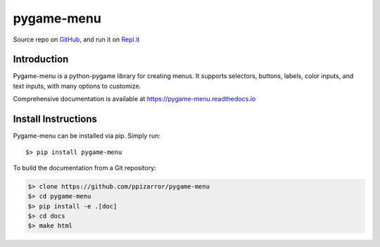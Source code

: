 ===========
pygame-menu
===========

.. image:: docs/_static/pygame_menu_small.png
    :align: center
    :alt:

.. image:: https://img.shields.io/badge/author-Pablo%20Pizarro%20R.-lightgray.svg
    :target: https://ppizarror.com
    :alt: @ppizarror

.. image:: https://img.shields.io/badge/license-MIT-blue.svg
    :target: https://opensource.org/licenses/MIT
    :alt: License MIT

.. image:: https://img.shields.io/badge/python-2.7+ / 3.4+-red.svg
    :target: https://www.python.org/downloads
    :alt: Python 2.7+/3.4+

.. image:: https://img.shields.io/badge/pygame-1.9.4+-orange.svg
    :target: https://www.pygame.org
    :alt: Pygame 1.9.4+

.. image:: https://badge.fury.io/py/pygame-menu.svg
    :target: https://pypi.org/project/pygame-menu
    :alt: PyPi package

.. image:: https://travis-ci.org/ppizarror/pygame-menu.svg?branch=master
    :target: https://travis-ci.org/ppizarror/pygame-menu
    :alt: Travis

.. image:: https://img.shields.io/lgtm/alerts/g/ppizarror/pygame-menu.svg?logo=lgtm&logoWidth=18
    :target: https://lgtm.com/projects/g/ppizarror/pygame-menu/alerts
    :alt: Total alerts

.. image:: https://img.shields.io/lgtm/grade/python/g/ppizarror/pygame-menu.svg?logo=lgtm&logoWidth=18
    :target: https://lgtm.com/projects/g/ppizarror/pygame-menu/context:python
    :alt: Language grade: Python

.. image:: https://codecov.io/gh/ppizarror/pygame-menu/branch/master/graph/badge.svg
    :target: https://codecov.io/gh/ppizarror/pygame-menu
    :alt: Codecov

.. image:: https://img.shields.io/github/issues/ppizarror/pygame-menu
    :target: https://github.com/ppizarror/pygame-menu/issues
    :alt: Open issues

.. image:: https://img.shields.io/pypi/dm/pygame-menu?color=purple
    :target: https://pypi.org/project/pygame-menu/
    :alt: PyPi downloads

Source repo on `GitHub <https://github.com/ppizarror/pygame-menu>`_, 
and run it on `Repl.it <https://repl.it/github/ppizarror/pygame-menu>`_

Introduction
------------

Pygame-menu is a python-pygame library for creating menus. It supports
selectors, buttons, labels, color inputs, and text inputs, with many options to customize.

Comprehensive documentation is available at https://pygame-menu.readthedocs.io

Install Instructions
--------------------

Pygame-menu can be installed via pip. Simply run::

    $> pip install pygame-menu

To build the documentation from a Git repository:

.. code-block:: bash

    $> clone https://github.com/ppizarror/pygame-menu
    $> cd pygame-menu
    $> pip install -e .[doc]
    $> cd docs
    $> make html
